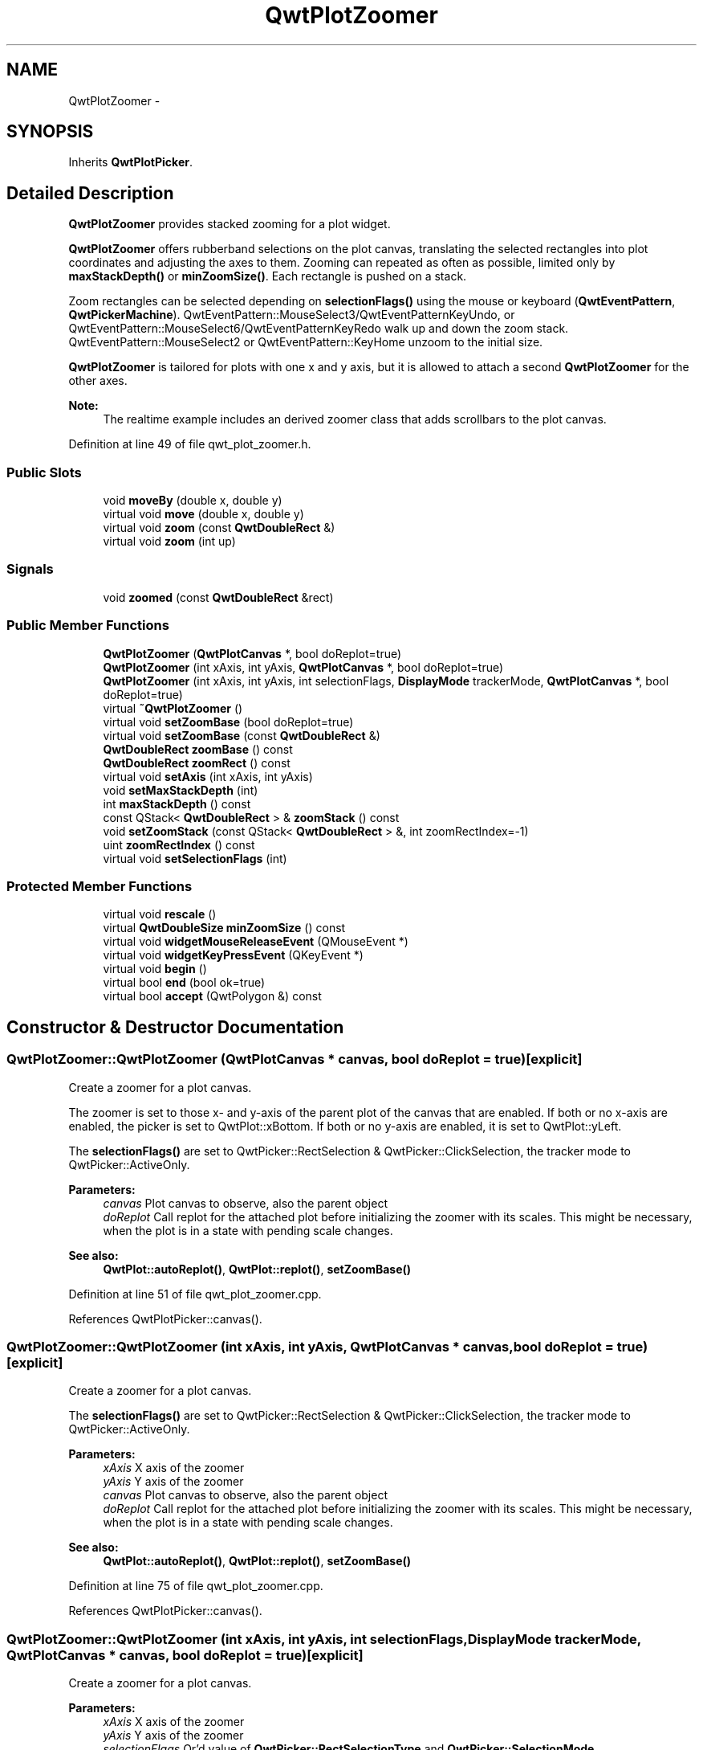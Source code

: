 .TH "QwtPlotZoomer" 3 "24 May 2008" "Version 5.1.1" "Qwt User's Guide" \" -*- nroff -*-
.ad l
.nh
.SH NAME
QwtPlotZoomer \- 
.SH SYNOPSIS
.br
.PP
Inherits \fBQwtPlotPicker\fP.
.PP
.SH "Detailed Description"
.PP 
\fBQwtPlotZoomer\fP provides stacked zooming for a plot widget. 

\fBQwtPlotZoomer\fP offers rubberband selections on the plot canvas, translating the selected rectangles into plot coordinates and adjusting the axes to them. Zooming can repeated as often as possible, limited only by \fBmaxStackDepth()\fP or \fBminZoomSize()\fP. Each rectangle is pushed on a stack.
.PP
Zoom rectangles can be selected depending on \fBselectionFlags()\fP using the mouse or keyboard (\fBQwtEventPattern\fP, \fBQwtPickerMachine\fP). QwtEventPattern::MouseSelect3/QwtEventPatternKeyUndo, or QwtEventPattern::MouseSelect6/QwtEventPatternKeyRedo walk up and down the zoom stack. QwtEventPattern::MouseSelect2 or QwtEventPattern::KeyHome unzoom to the initial size.
.PP
\fBQwtPlotZoomer\fP is tailored for plots with one x and y axis, but it is allowed to attach a second \fBQwtPlotZoomer\fP for the other axes.
.PP
\fBNote:\fP
.RS 4
The realtime example includes an derived zoomer class that adds scrollbars to the plot canvas. 
.RE
.PP

.PP
Definition at line 49 of file qwt_plot_zoomer.h.
.SS "Public Slots"

.in +1c
.ti -1c
.RI "void \fBmoveBy\fP (double x, double y)"
.br
.ti -1c
.RI "virtual void \fBmove\fP (double x, double y)"
.br
.ti -1c
.RI "virtual void \fBzoom\fP (const \fBQwtDoubleRect\fP &)"
.br
.ti -1c
.RI "virtual void \fBzoom\fP (int up)"
.br
.in -1c
.SS "Signals"

.in +1c
.ti -1c
.RI "void \fBzoomed\fP (const \fBQwtDoubleRect\fP &rect)"
.br
.in -1c
.SS "Public Member Functions"

.in +1c
.ti -1c
.RI "\fBQwtPlotZoomer\fP (\fBQwtPlotCanvas\fP *, bool doReplot=true)"
.br
.ti -1c
.RI "\fBQwtPlotZoomer\fP (int xAxis, int yAxis, \fBQwtPlotCanvas\fP *, bool doReplot=true)"
.br
.ti -1c
.RI "\fBQwtPlotZoomer\fP (int xAxis, int yAxis, int selectionFlags, \fBDisplayMode\fP trackerMode, \fBQwtPlotCanvas\fP *, bool doReplot=true)"
.br
.ti -1c
.RI "virtual \fB~QwtPlotZoomer\fP ()"
.br
.ti -1c
.RI "virtual void \fBsetZoomBase\fP (bool doReplot=true)"
.br
.ti -1c
.RI "virtual void \fBsetZoomBase\fP (const \fBQwtDoubleRect\fP &)"
.br
.ti -1c
.RI "\fBQwtDoubleRect\fP \fBzoomBase\fP () const"
.br
.ti -1c
.RI "\fBQwtDoubleRect\fP \fBzoomRect\fP () const"
.br
.ti -1c
.RI "virtual void \fBsetAxis\fP (int xAxis, int yAxis)"
.br
.ti -1c
.RI "void \fBsetMaxStackDepth\fP (int)"
.br
.ti -1c
.RI "int \fBmaxStackDepth\fP () const"
.br
.ti -1c
.RI "const QStack< \fBQwtDoubleRect\fP > & \fBzoomStack\fP () const"
.br
.ti -1c
.RI "void \fBsetZoomStack\fP (const QStack< \fBQwtDoubleRect\fP > &, int zoomRectIndex=-1)"
.br
.ti -1c
.RI "uint \fBzoomRectIndex\fP () const"
.br
.ti -1c
.RI "virtual void \fBsetSelectionFlags\fP (int)"
.br
.in -1c
.SS "Protected Member Functions"

.in +1c
.ti -1c
.RI "virtual void \fBrescale\fP ()"
.br
.ti -1c
.RI "virtual \fBQwtDoubleSize\fP \fBminZoomSize\fP () const"
.br
.ti -1c
.RI "virtual void \fBwidgetMouseReleaseEvent\fP (QMouseEvent *)"
.br
.ti -1c
.RI "virtual void \fBwidgetKeyPressEvent\fP (QKeyEvent *)"
.br
.ti -1c
.RI "virtual void \fBbegin\fP ()"
.br
.ti -1c
.RI "virtual bool \fBend\fP (bool ok=true)"
.br
.ti -1c
.RI "virtual bool \fBaccept\fP (QwtPolygon &) const "
.br
.in -1c
.SH "Constructor & Destructor Documentation"
.PP 
.SS "QwtPlotZoomer::QwtPlotZoomer (\fBQwtPlotCanvas\fP * canvas, bool doReplot = \fCtrue\fP)\fC [explicit]\fP"
.PP
Create a zoomer for a plot canvas. 
.PP
The zoomer is set to those x- and y-axis of the parent plot of the canvas that are enabled. If both or no x-axis are enabled, the picker is set to QwtPlot::xBottom. If both or no y-axis are enabled, it is set to QwtPlot::yLeft.
.PP
The \fBselectionFlags()\fP are set to QwtPicker::RectSelection & QwtPicker::ClickSelection, the tracker mode to QwtPicker::ActiveOnly.
.PP
\fBParameters:\fP
.RS 4
\fIcanvas\fP Plot canvas to observe, also the parent object 
.br
\fIdoReplot\fP Call replot for the attached plot before initializing the zoomer with its scales. This might be necessary, when the plot is in a state with pending scale changes.
.RE
.PP
\fBSee also:\fP
.RS 4
\fBQwtPlot::autoReplot()\fP, \fBQwtPlot::replot()\fP, \fBsetZoomBase()\fP 
.RE
.PP

.PP
Definition at line 51 of file qwt_plot_zoomer.cpp.
.PP
References QwtPlotPicker::canvas().
.SS "QwtPlotZoomer::QwtPlotZoomer (int xAxis, int yAxis, \fBQwtPlotCanvas\fP * canvas, bool doReplot = \fCtrue\fP)\fC [explicit]\fP"
.PP
Create a zoomer for a plot canvas. 
.PP
The \fBselectionFlags()\fP are set to QwtPicker::RectSelection & QwtPicker::ClickSelection, the tracker mode to QwtPicker::ActiveOnly.
.PP
\fBParameters:\fP
.RS 4
\fIxAxis\fP X axis of the zoomer 
.br
\fIyAxis\fP Y axis of the zoomer 
.br
\fIcanvas\fP Plot canvas to observe, also the parent object 
.br
\fIdoReplot\fP Call replot for the attached plot before initializing the zoomer with its scales. This might be necessary, when the plot is in a state with pending scale changes.
.RE
.PP
\fBSee also:\fP
.RS 4
\fBQwtPlot::autoReplot()\fP, \fBQwtPlot::replot()\fP, \fBsetZoomBase()\fP 
.RE
.PP

.PP
Definition at line 75 of file qwt_plot_zoomer.cpp.
.PP
References QwtPlotPicker::canvas().
.SS "QwtPlotZoomer::QwtPlotZoomer (int xAxis, int yAxis, int selectionFlags, \fBDisplayMode\fP trackerMode, \fBQwtPlotCanvas\fP * canvas, bool doReplot = \fCtrue\fP)\fC [explicit]\fP"
.PP
Create a zoomer for a plot canvas.
.PP
\fBParameters:\fP
.RS 4
\fIxAxis\fP X axis of the zoomer 
.br
\fIyAxis\fP Y axis of the zoomer 
.br
\fIselectionFlags\fP Or'd value of \fBQwtPicker::RectSelectionType\fP and \fBQwtPicker::SelectionMode\fP. QwtPicker::RectSelection will be auto added. 
.br
\fItrackerMode\fP Tracker mode 
.br
\fIcanvas\fP Plot canvas to observe, also the parent object 
.br
\fIdoReplot\fP Call replot for the attached plot before initializing the zoomer with its scales. This might be necessary, when the plot is in a state with pending scale changes.
.RE
.PP
\fBSee also:\fP
.RS 4
\fBQwtPicker\fP, \fBQwtPicker::setSelectionFlags()\fP, \fBQwtPicker::setRubberBand()\fP, \fBQwtPicker::setTrackerMode\fP
.PP
\fBQwtPlot::autoReplot()\fP, \fBQwtPlot::replot()\fP, \fBsetZoomBase()\fP 
.RE
.PP

.PP
Definition at line 103 of file qwt_plot_zoomer.cpp.
.PP
References QwtPlotPicker::canvas().
.SH "Member Function Documentation"
.PP 
.SS "void QwtPlotZoomer::setZoomBase (bool doReplot = \fCtrue\fP)\fC [virtual]\fP"
.PP
Reinitialized the zoom stack with \fBscaleRect()\fP as base.
.PP
\fBParameters:\fP
.RS 4
\fIdoReplot\fP Call replot for the attached plot before initializing the zoomer with its scales. This might be necessary, when the plot is in a state with pending scale changes.
.RE
.PP
\fBSee also:\fP
.RS 4
\fBzoomBase()\fP, \fBscaleRect()\fP \fBQwtPlot::autoReplot()\fP, \fBQwtPlot::replot()\fP. 
.RE
.PP

.PP
Definition at line 206 of file qwt_plot_zoomer.cpp.
.PP
References QwtPlotPicker::plot(), QwtPlot::replot(), rescale(), and QwtPlotPicker::scaleRect().
.PP
Referenced by setAxis().
.SS "void QwtPlotZoomer::setZoomBase (const \fBQwtDoubleRect\fP & base)\fC [virtual]\fP"
.PP
Set the initial size of the zoomer. 
.PP
base is united with the current \fBscaleRect()\fP and the zoom stack is reinitalized with it as zoom base. plot is zoomed to \fBscaleRect()\fP.
.PP
\fBParameters:\fP
.RS 4
\fIbase\fP Zoom base
.RE
.PP
\fBSee also:\fP
.RS 4
\fBzoomBase()\fP, \fBscaleRect()\fP 
.RE
.PP

.PP
Definition at line 232 of file qwt_plot_zoomer.cpp.
.PP
References QwtPlotPicker::plot(), rescale(), and QwtPlotPicker::scaleRect().
.SS "\fBQwtDoubleRect\fP QwtPlotZoomer::zoomBase () const"
.PP
\fBReturns:\fP
.RS 4
Initial rectangle of the zoomer 
.RE
.PP
\fBSee also:\fP
.RS 4
\fBsetZoomBase()\fP, \fBzoomRect()\fP 
.RE
.PP

.PP
Definition at line 192 of file qwt_plot_zoomer.cpp.
.PP
Referenced by move().
.SS "\fBQwtDoubleRect\fP QwtPlotZoomer::zoomRect () const"
.PP
Rectangle at the current position on the zoom stack.
.PP
\fBSee also:\fP
.RS 4
\fBzoomRectIndex()\fP, \fBscaleRect()\fP. 
.RE
.PP

.PP
Definition at line 259 of file qwt_plot_zoomer.cpp.
.PP
Referenced by end(), move(), and zoom().
.SS "void QwtPlotZoomer::setAxis (int xAxis, int yAxis)\fC [virtual]\fP"
.PP
Reinitialize the axes, and set the zoom base to their scales.
.PP
\fBParameters:\fP
.RS 4
\fIxAxis\fP X axis 
.br
\fIyAxis\fP Y axis 
.RE
.PP

.PP
Reimplemented from \fBQwtPlotPicker\fP.
.PP
Definition at line 423 of file qwt_plot_zoomer.cpp.
.PP
References QwtPlotPicker::scaleRect(), QwtPlotPicker::setAxis(), setZoomBase(), QwtPlotPicker::xAxis(), and QwtPlotPicker::yAxis().
.SS "void QwtPlotZoomer::setMaxStackDepth (int depth)"
.PP
Limit the number of recursive zoom operations to depth. 
.PP
A value of -1 set the depth to unlimited, 0 disables zooming. If the current zoom rectangle is below depth, the plot is unzoomed.
.PP
\fBParameters:\fP
.RS 4
\fIdepth\fP Maximum for the stack depth 
.RE
.PP
\fBSee also:\fP
.RS 4
\fBmaxStackDepth()\fP 
.RE
.PP
\fBNote:\fP
.RS 4
depth doesn't include the zoom base, so \fBzoomStack()\fP.count() might be \fBmaxStackDepth()\fP + 1. 
.RE
.PP

.PP
Definition at line 145 of file qwt_plot_zoomer.cpp.
.PP
References zoom().
.SS "int QwtPlotZoomer::maxStackDepth () const"
.PP
\fBReturns:\fP
.RS 4
Maximal depth of the zoom stack. 
.RE
.PP
\fBSee also:\fP
.RS 4
\fBsetMaxStackDepth()\fP 
.RE
.PP

.PP
Definition at line 172 of file qwt_plot_zoomer.cpp.
.SS "const QwtZoomStack & QwtPlotZoomer::zoomStack () const"
.PP
Return the zoom stack. \fBzoomStack()\fP[0] is the zoom base, \fBzoomStack()\fP[1] the first zoomed rectangle.
.PP
\fBSee also:\fP
.RS 4
setZoomStack(), \fBzoomRectIndex()\fP 
.RE
.PP

.PP
Definition at line 183 of file qwt_plot_zoomer.cpp.
.SS "uint QwtPlotZoomer::zoomRectIndex () const"
.PP
\fBReturns:\fP
.RS 4
Index of current position of zoom stack. 
.RE
.PP

.PP
Definition at line 267 of file qwt_plot_zoomer.cpp.
.SS "void QwtPlotZoomer::setSelectionFlags (int flags)\fC [virtual]\fP"
.PP
Set the selection flags
.PP
\fBParameters:\fP
.RS 4
\fIflags\fP Or'd value of \fBQwtPicker::RectSelectionType\fP and \fBQwtPicker::SelectionMode\fP. The default value is QwtPicker::RectSelection & QwtPicker::ClickSelection.
.RE
.PP
\fBSee also:\fP
.RS 4
\fBselectionFlags()\fP, \fBSelectionType\fP, \fBRectSelectionType\fP, \fBSelectionMode\fP 
.RE
.PP
\fBNote:\fP
.RS 4
QwtPicker::RectSelection will be auto added. 
.RE
.PP

.PP
Reimplemented from \fBQwtPicker\fP.
.PP
Definition at line 655 of file qwt_plot_zoomer.cpp.
.PP
References QwtPicker::setSelectionFlags().
.SS "void QwtPlotZoomer::moveBy (double dx, double dy)\fC [slot]\fP"
.PP
Move the current zoom rectangle.
.PP
\fBParameters:\fP
.RS 4
\fIdx\fP X offset 
.br
\fIdy\fP Y offset
.RE
.PP
\fBNote:\fP
.RS 4
The changed rectangle is limited by the zoom base 
.RE
.PP

.PP
Definition at line 488 of file qwt_plot_zoomer.cpp.
.PP
References move().
.SS "void QwtPlotZoomer::move (double x, double y)\fC [virtual, slot]\fP"
.PP
Move the the current zoom rectangle.
.PP
\fBParameters:\fP
.RS 4
\fIx\fP X value 
.br
\fIy\fP Y value
.RE
.PP
\fBSee also:\fP
.RS 4
QwtDoubleRect::move 
.RE
.PP
\fBNote:\fP
.RS 4
The changed rectangle is limited by the zoom base 
.RE
.PP

.PP
Definition at line 503 of file qwt_plot_zoomer.cpp.
.PP
References rescale(), zoomBase(), and zoomRect().
.PP
Referenced by moveBy().
.SS "void QwtPlotZoomer::zoom (const \fBQwtDoubleRect\fP & rect)\fC [virtual, slot]\fP"
.PP
Zoom in. 
.PP
Clears all rectangles above the current position of the zoom stack and pushs the intersection of \fBzoomRect()\fP and the normalized rect on it.
.PP
\fBNote:\fP
.RS 4
If the maximal stack depth is reached, zoom is ignored. 
.PP
The zoomed signal is emitted. 
.RE
.PP

.PP
Definition at line 283 of file qwt_plot_zoomer.cpp.
.PP
References rescale(), zoomed(), and zoomRect().
.PP
Referenced by end(), setMaxStackDepth(), widgetKeyPressEvent(), and widgetMouseReleaseEvent().
.SS "void QwtPlotZoomer::zoom (int offset)\fC [virtual, slot]\fP"
.PP
Zoom in or out. 
.PP
Activate a rectangle on the zoom stack with an offset relative to the current position. Negative values of offest will zoom out, positive zoom in. A value of 0 zooms out to the zoom base.
.PP
\fBParameters:\fP
.RS 4
\fIoffset\fP Offset relative to the current position of the zoom stack. 
.RE
.PP
\fBNote:\fP
.RS 4
The zoomed signal is emitted. 
.RE
.PP
\fBSee also:\fP
.RS 4
\fBzoomRectIndex()\fP 
.RE
.PP

.PP
Definition at line 320 of file qwt_plot_zoomer.cpp.
.PP
References rescale(), zoomed(), and zoomRect().
.SS "void QwtPlotZoomer::zoomed (const \fBQwtDoubleRect\fP & rect)\fC [signal]\fP"
.PP
A signal emitting the \fBzoomRect()\fP, when the plot has been zoomed in or out.
.PP
\fBParameters:\fP
.RS 4
\fIrect\fP Current zoom rectangle. 
.RE
.PP

.PP
Referenced by zoom().
.SS "void QwtPlotZoomer::rescale ()\fC [protected, virtual]\fP"
.PP
Adjust the observed plot to \fBzoomRect()\fP
.PP
\fBNote:\fP
.RS 4
Initiates \fBQwtPlot::replot\fP 
.RE
.PP

.PP
Definition at line 379 of file qwt_plot_zoomer.cpp.
.PP
References QwtPlot::autoReplot(), QwtPlot::axisScaleDiv(), QwtScaleDiv::hBound(), QwtScaleDiv::lBound(), QwtPlotPicker::plot(), QwtPlot::replot(), QwtPlotPicker::scaleRect(), QwtPlot::setAutoReplot(), QwtPlot::setAxisScale(), QwtPlotPicker::xAxis(), and QwtPlotPicker::yAxis().
.PP
Referenced by move(), setZoomBase(), and zoom().
.SS "\fBQwtDoubleSize\fP QwtPlotZoomer::minZoomSize () const\fC [protected, virtual]\fP"
.PP
Limit zooming by a minimum rectangle. 
.PP
\fBReturns:\fP
.RS 4
\fBzoomBase()\fP.width() / 10e4, \fBzoomBase()\fP.height() / 10e4 
.RE
.PP

.PP
Definition at line 567 of file qwt_plot_zoomer.cpp.
.PP
Referenced by accept(), begin(), and end().
.SS "void QwtPlotZoomer::widgetMouseReleaseEvent (QMouseEvent * me)\fC [protected, virtual]\fP"
.PP
Qt::MidButton zooms out one position on the zoom stack, Qt::RightButton to the zoom base.
.PP
Changes the current position on the stack, but doesn't pop any rectangle.
.PP
\fBNote:\fP
.RS 4
The mouse events can be changed, using \fBQwtEventPattern::setMousePattern\fP: 2, 1 
.RE
.PP

.PP
Reimplemented from \fBQwtPicker\fP.
.PP
Definition at line 442 of file qwt_plot_zoomer.cpp.
.PP
References QwtEventPattern::mouseMatch(), QwtPicker::widgetMouseReleaseEvent(), and zoom().
.SS "void QwtPlotZoomer::widgetKeyPressEvent (QKeyEvent * ke)\fC [protected, virtual]\fP"
.PP
Qt::Key_Plus zooms out, Qt::Key_Minus zooms in one position on the zoom stack, Qt::Key_Escape zooms out to the zoom base.
.PP
Changes the current position on the stack, but doesn't pop any rectangle.
.PP
\fBNote:\fP
.RS 4
The keys codes can be changed, using \fBQwtEventPattern::setKeyPattern\fP: 3, 4, 5 
.RE
.PP

.PP
Reimplemented from \fBQwtPicker\fP.
.PP
Definition at line 465 of file qwt_plot_zoomer.cpp.
.PP
References QwtPicker::isActive(), QwtEventPattern::keyMatch(), QwtPicker::widgetKeyPressEvent(), and zoom().
.SS "void QwtPlotZoomer::begin ()\fC [protected, virtual]\fP"
.PP
Rejects selections, when the stack depth is too deep, or the zoomed rectangle is \fBminZoomSize()\fP.
.PP
\fBSee also:\fP
.RS 4
\fBminZoomSize()\fP, \fBmaxStackDepth()\fP 
.RE
.PP

.PP
Reimplemented from \fBQwtPicker\fP.
.PP
Definition at line 581 of file qwt_plot_zoomer.cpp.
.PP
References QwtPicker::begin(), and minZoomSize().
.SS "bool QwtPlotZoomer::end (bool ok = \fCtrue\fP)\fC [protected, virtual]\fP"
.PP
Expand the selected rectangle to \fBminZoomSize()\fP and zoom in if accepted.
.PP
\fBSee also:\fP
.RS 4
\fBQwtPlotZoomer::accept()\fPa, \fBQwtPlotZoomer::minZoomSize()\fP 
.RE
.PP

.PP
Reimplemented from \fBQwtPlotPicker\fP.
.PP
Definition at line 611 of file qwt_plot_zoomer.cpp.
.PP
References QwtPlotPicker::end(), QwtPlotPicker::invTransform(), minZoomSize(), QwtPlotPicker::plot(), QwtPicker::selection(), zoom(), and zoomRect().
.SS "bool QwtPlotZoomer::accept (QwtPolygon & pa) const\fC [protected, virtual]\fP"
.PP
Check and correct a selected rectangle. 
.PP
Reject rectangles with a hight or width < 2, otherwise expand the selected rectangle to a minimum size of 11x11 and accept it.
.PP
\fBReturns:\fP
.RS 4
true If rect is accepted, or has been changed to a accepted rectangle. 
.RE
.PP

.PP
Reimplemented from \fBQwtPicker\fP.
.PP
Definition at line 533 of file qwt_plot_zoomer.cpp.
.PP
References minZoomSize().

.SH "Author"
.PP 
Generated automatically by Doxygen for Qwt User's Guide from the source code.
